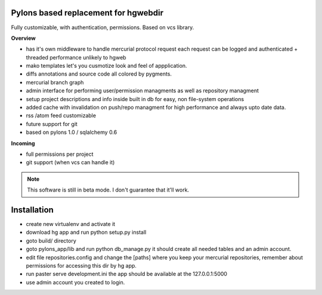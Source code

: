 -------------------------------------
Pylons based replacement for hgwebdir
-------------------------------------

Fully customizable, with authentication, permissions. Based on vcs library.

**Overview**

- has it's own middleware to handle mercurial protocol request each request can 
  be logged and authenticated + threaded performance unlikely to hgweb
- mako templates let's you cusmotize look and feel of appplication.
- diffs annotations and source code all colored by pygments.
- mercurial branch graph
- admin interface for performing user/permission managments as well as repository
  managment
- setup project descriptions and info inside built in db for easy, non 
  file-system operations
- added cache with invalidation on push/repo managment for high performance and
  always upto date data.
- rss /atom feed customizable
- future support for git
- based on pylons 1.0 / sqlalchemy 0.6

**Incoming**

- full permissions per project
- git support (when vcs can handle it)

.. note::
   This software is still in beta mode. I don't guarantee that it'll work.
   

-------------
Installation
-------------
- create new virtualenv and activate it
- download hg app and run python setup.py install 
- goto build/ directory
- goto pylons_app/lib and run python db_manage.py it should create all 
  needed tables and an admin account. 
- edit file repositories.config and change the [paths] where you keep your
  mercurial repositories, remember about permissions for accessing this dir by
  hg app.
- run paster serve development.ini 
  the app should be available at the 127.0.0.1:5000
- use admin account you created to login.   